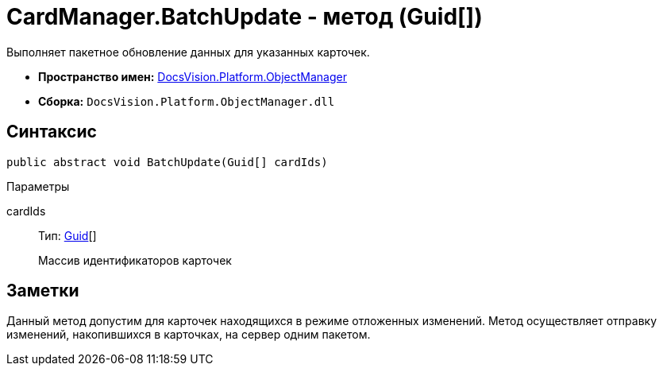 = CardManager.BatchUpdate - метод (Guid[])

Выполняет пакетное обновление данных для указанных карточек.

* *Пространство имен:* xref:api/DocsVision/Platform/ObjectManager/ObjectManager_NS.adoc[DocsVision.Platform.ObjectManager]
* *Сборка:* `DocsVision.Platform.ObjectManager.dll`

== Синтаксис

[source,csharp]
----
public abstract void BatchUpdate(Guid[] cardIds)
----

Параметры

cardIds::
Тип: http://msdn.microsoft.com/ru-ru/library/system.guid.aspx[Guid][]
+
Массив идентификаторов карточек

== Заметки

Данный метод допустим для карточек находящихся в режиме отложенных изменений. Метод осуществляет отправку изменений, накопившихся в карточках, на сервер одним пакетом.
